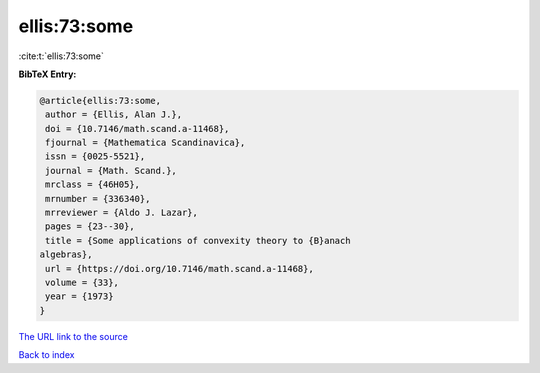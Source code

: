 ellis:73:some
=============

:cite:t:`ellis:73:some`

**BibTeX Entry:**

.. code-block:: bibtex

   @article{ellis:73:some,
    author = {Ellis, Alan J.},
    doi = {10.7146/math.scand.a-11468},
    fjournal = {Mathematica Scandinavica},
    issn = {0025-5521},
    journal = {Math. Scand.},
    mrclass = {46H05},
    mrnumber = {336340},
    mrreviewer = {Aldo J. Lazar},
    pages = {23--30},
    title = {Some applications of convexity theory to {B}anach
   algebras},
    url = {https://doi.org/10.7146/math.scand.a-11468},
    volume = {33},
    year = {1973}
   }

`The URL link to the source <ttps://doi.org/10.7146/math.scand.a-11468}>`__


`Back to index <../By-Cite-Keys.html>`__
